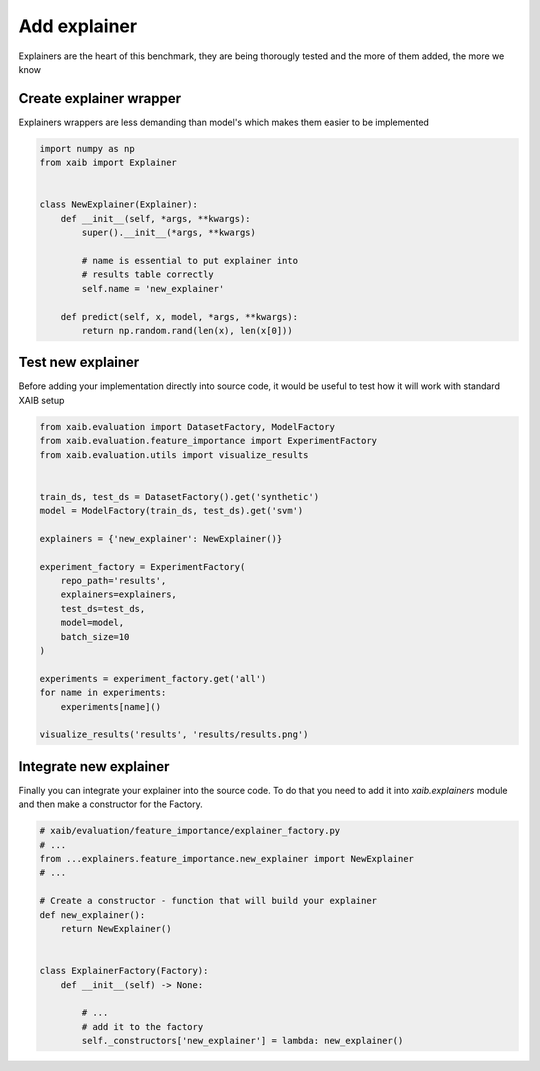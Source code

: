 Add explainer
=============

Explainers are the heart of this benchmark, they are being thorougly tested
and the more of them added, the more we know

Create explainer wrapper
------------------------

Explainers wrappers are less demanding than model's which makes them
easier to be implemented

.. code-block:: python

    import numpy as np
    from xaib import Explainer


    class NewExplainer(Explainer):
        def __init__(self, *args, **kwargs):
            super().__init__(*args, **kwargs)

            # name is essential to put explainer into
            # results table correctly
            self.name = 'new_explainer'

        def predict(self, x, model, *args, **kwargs):
            return np.random.rand(len(x), len(x[0]))

Test new explainer
------------------
Before adding your implementation directly into source code, it would be useful to
test how it will work with standard XAIB setup

.. code-block:: python

    from xaib.evaluation import DatasetFactory, ModelFactory
    from xaib.evaluation.feature_importance import ExperimentFactory
    from xaib.evaluation.utils import visualize_results


    train_ds, test_ds = DatasetFactory().get('synthetic')
    model = ModelFactory(train_ds, test_ds).get('svm')

    explainers = {'new_explainer': NewExplainer()}

    experiment_factory = ExperimentFactory(
        repo_path='results',
        explainers=explainers,
        test_ds=test_ds,
        model=model,
        batch_size=10
    )

    experiments = experiment_factory.get('all')
    for name in experiments:
        experiments[name]()

    visualize_results('results', 'results/results.png')

Integrate new explainer
-----------------------
Finally you can integrate your explainer into the source code.  
To do that you need to add it into `xaib.explainers` module
and then make a constructor for the Factory.

.. code-block:: python

    # xaib/evaluation/feature_importance/explainer_factory.py
    # ...
    from ...explainers.feature_importance.new_explainer import NewExplainer
    # ...

    # Create a constructor - function that will build your explainer
    def new_explainer():
        return NewExplainer()


    class ExplainerFactory(Factory):
        def __init__(self) -> None:
            
            # ...
            # add it to the factory
            self._constructors['new_explainer'] = lambda: new_explainer()
